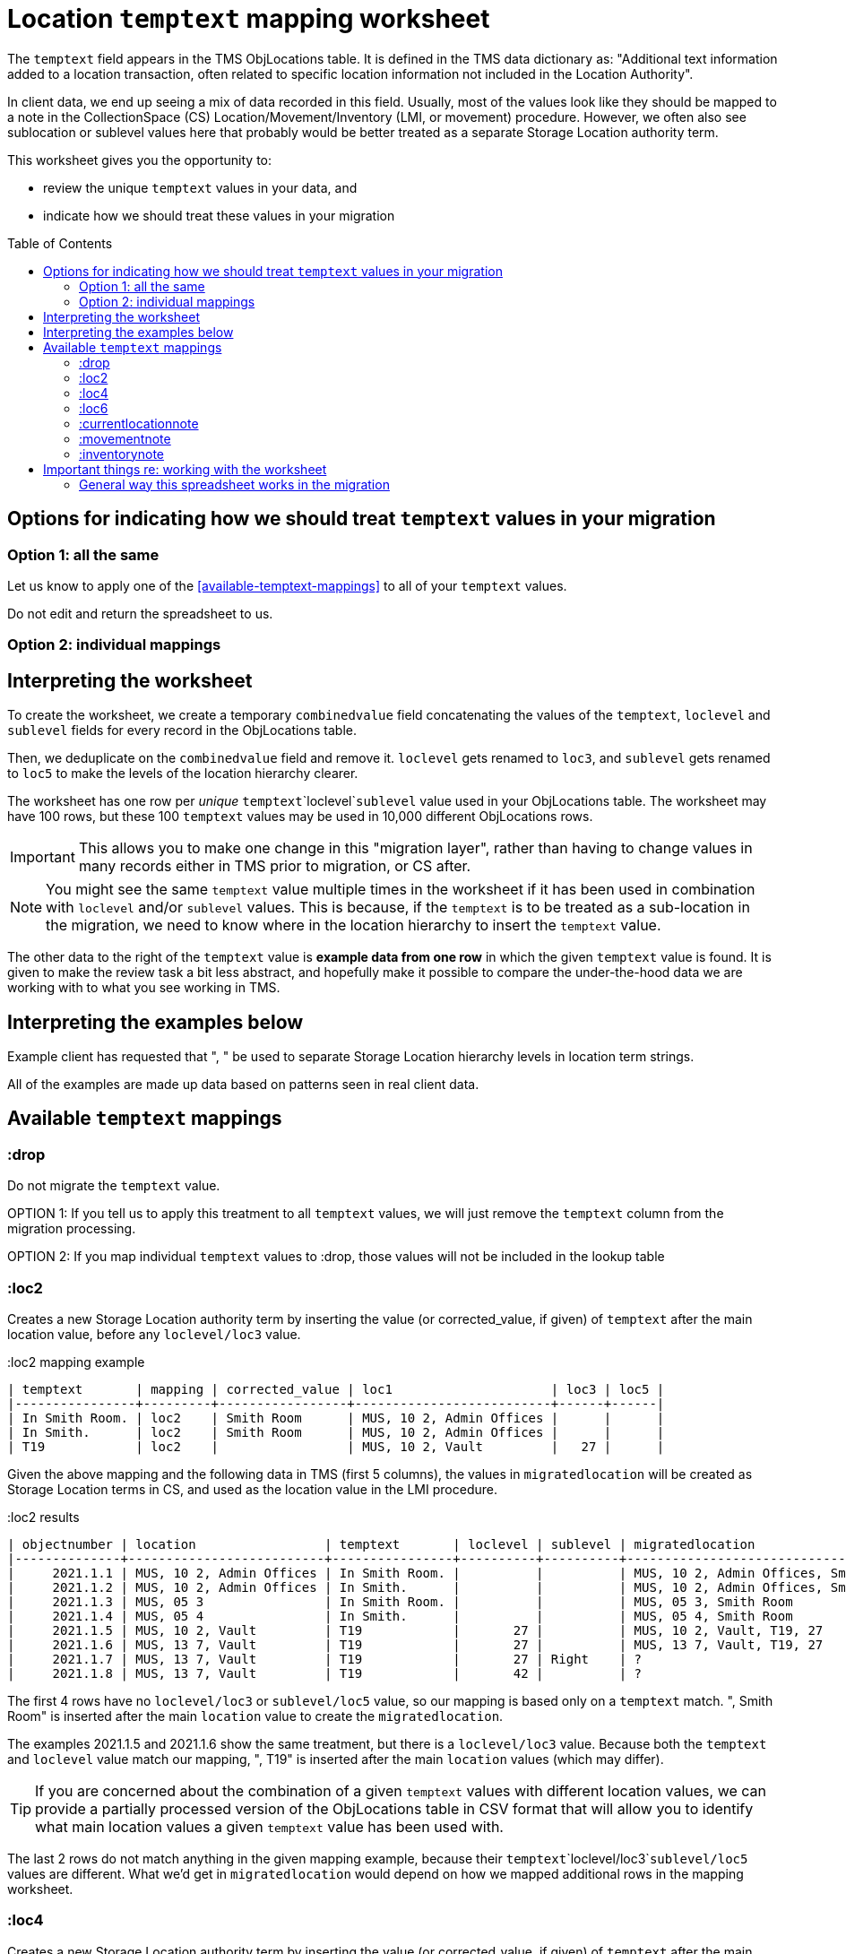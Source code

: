 :toc:
:toc-placement!:
:toclevels: 4

ifdef::env-github[]
:tip-caption: :bulb:
:note-caption: :information_source:
:important-caption: :heavy_exclamation_mark:
:caution-caption: :fire:
:warning-caption: :warning:
:imagesdir: https://raw.githubusercontent.com/lyrasis/kiba-tms/main/doc/img
endif::[]

= Location `temptext` mapping worksheet

The `temptext` field appears in the TMS ObjLocations table. It is defined in the TMS data dictionary as: "Additional text information added to a location transaction, often related to specific location information not included in the Location Authority".

In client data, we end up seeing a mix of data recorded in this field. Usually, most of the values look like they should be mapped to a note in the CollectionSpace (CS) Location/Movement/Inventory (LMI, or movement) procedure. However, we often also see sublocation or sublevel values here that probably would be better treated as a separate Storage Location authority term.

This worksheet gives you the opportunity to:

* review the unique `temptext` values in your data, and
* indicate how we should treat these values in your migration

toc::[]

== Options for indicating how we should treat `temptext` values in your migration

=== Option 1: all the same

Let us know to apply one of the <<available-temptext-mappings>> to all of your `temptext` values.

Do not edit and return the spreadsheet to us.

=== Option 2: individual mappings

== Interpreting the worksheet
To create the worksheet, we create a temporary `combinedvalue` field concatenating the values of the `temptext`, `loclevel` and `sublevel` fields for every record in the ObjLocations table.

Then, we deduplicate on the `combinedvalue` field and remove it. `loclevel` gets renamed to `loc3`, and `sublevel` gets renamed to `loc5` to make the levels of the location hierarchy clearer.

The worksheet has one row per _unique_ `temptext`+`loclevel`+`sublevel` value used in your ObjLocations table. The worksheet may have 100 rows, but these 100 `temptext` values may be used in 10,000 different ObjLocations rows.

IMPORTANT: This allows you to make one change in this "migration layer", rather than having to change values in many records either in TMS prior to migration, or CS after.

NOTE: You might see the same `temptext` value multiple times in the worksheet if it has been used in combination with `loclevel` and/or `sublevel` values. This is because, if the `temptext` is to be treated as a sub-location in the migration, we need to know where in the location hierarchy to insert the `temptext` value.

The other data to the right of the `temptext` value is *example data from one row* in which the given `temptext` value is found. It is given to make the review task a bit less abstract, and hopefully make it possible to compare the under-the-hood data we are working with to what you see working in TMS.

== Interpreting the examples below

Example client has requested that ", " be used to separate Storage Location hierarchy levels in location term strings.

All of the examples are made up data based on patterns seen in real client data.

== Available `temptext` mappings

=== :drop
Do not migrate the `temptext` value.

OPTION 1: If you tell us to apply this treatment to all `temptext` values, we will just remove the `temptext` column from the migration processing.

OPTION 2: If you map individual `temptext` values to :drop, those values will not be included in the lookup table

=== :loc2

Creates a new Storage Location authority term by inserting the value (or corrected_value, if given) of `temptext` after the main location value, before any `loclevel/loc3` value.

.:loc2 mapping example
....
| temptext       | mapping | corrected_value | loc1                     | loc3 | loc5 |
|----------------+---------+-----------------+--------------------------+------+------|
| In Smith Room. | loc2    | Smith Room      | MUS, 10 2, Admin Offices |      |      |
| In Smith.      | loc2    | Smith Room      | MUS, 10 2, Admin Offices |      |      |
| T19            | loc2    |                 | MUS, 10 2, Vault         |   27 |      |
....

Given the above mapping and the following data in TMS (first 5 columns), the values in `migratedlocation` will be created as Storage Location terms in CS, and used as the location value in the LMI procedure.

.:loc2 results
....
| objectnumber | location                 | temptext       | loclevel | sublevel | migratedlocation                     |
|--------------+--------------------------+----------------+----------+----------+--------------------------------------|
|     2021.1.1 | MUS, 10 2, Admin Offices | In Smith Room. |          |          | MUS, 10 2, Admin Offices, Smith Room |
|     2021.1.2 | MUS, 10 2, Admin Offices | In Smith.      |          |          | MUS, 10 2, Admin Offices, Smith Room |
|     2021.1.3 | MUS, 05 3                | In Smith Room. |          |          | MUS, 05 3, Smith Room                |
|     2021.1.4 | MUS, 05 4                | In Smith.      |          |          | MUS, 05 4, Smith Room                |
|     2021.1.5 | MUS, 10 2, Vault         | T19            |       27 |          | MUS, 10 2, Vault, T19, 27            |
|     2021.1.6 | MUS, 13 7, Vault         | T19            |       27 |          | MUS, 13 7, Vault, T19, 27            |
|     2021.1.7 | MUS, 13 7, Vault         | T19            |       27 | Right    | ?                                    |
|     2021.1.8 | MUS, 13 7, Vault         | T19            |       42 |          | ?                                    |
....

The first 4 rows have no `loclevel/loc3` or `sublevel/loc5` value, so our mapping is based only on a `temptext` match. ", Smith Room" is inserted after the main `location` value to create the `migratedlocation`.

The examples 2021.1.5 and 2021.1.6 show the same treatment, but there is a `loclevel/loc3` value. Because both the `temptext` and `loclevel` value match our mapping, ", T19" is inserted after the main `location` values (which may differ).

TIP: If you are concerned about the combination of a given `temptext` values with different location values, we can provide a partially processed version of the ObjLocations table in CSV format that will allow you to identify what main location values a given `temptext` value has been used with.

The last 2 rows do not match anything in the given mapping example, because their `temptext`+`loclevel/loc3`+`sublevel/loc5` values are different. What we'd get in `migratedlocation` would depend on how we mapped additional rows in the mapping worksheet.


=== :loc4

Creates a new Storage Location authority term by inserting the value (or corrected_value, if given) of `temptext` after the main location value, after any `loclevel/loc3` value, but before any `sublevel/loc5` value.

.:loc4 mapping example
....
| temptext       | mapping | corrected_value | loc1                     | loc3 | loc5  |
|----------------+---------+-----------------+--------------------------+------+-------|
| In Smith Room. | loc4    | Smith Room      | MUS, 10 2, Admin Offices |      |       |
| In Smith.      | loc4    | Smith Room      | MUS, 10 2, Admin Offices |      |       |
| T19            | loc4    |                 | MUS, 10 2, Vault         |   27 |       |
| T19            | loc4    |                 | MUS, 10 2, Vault         |   27 | Right |
....

Given the above mapping and the following data in TMS (first 5 columns), the values in `migratedlocation` will be created as Storage Location terms in CS, and used as the location value in the LMI procedure.

.:loc4 results
....
| objectnumber | location                 | temptext       | loclevel | sublevel | migratedlocation                     |
|--------------+--------------------------+----------------+----------+----------+--------------------------------------|
|     2021.1.1 | MUS, 10 2, Admin Offices | In Smith Room. |          |          | MUS, 10 2, Admin Offices, Smith Room |
|     2021.1.2 | MUS, 10 2, Admin Offices | In Smith.      |          |          | MUS, 10 2, Admin Offices, Smith Room |
|     2021.1.3 | MUS, 05 3                | In Smith Room. |          |          | MUS, 05 3, Smith Room                |
|     2021.1.4 | MUS, 05 4                | In Smith.      |          |          | MUS, 05 4, Smith Room                |
|     2021.1.5 | MUS, 10 2, Vault         | T19            |       27 |          | MUS, 10 2, Vault, 27, T19            |
|     2021.1.6 | MUS, 13 7, Vault         | T19            |       27 |          | MUS, 13 7, Vault, 27, T19            |
|     2021.1.7 | MUS, 13 7, Vault         | T19            |       27 | Right    | MUS, 13 7, Vault, 27, T19, Right     |
|     2021.1.8 | MUS, 13 7, Vault         | T19            |       42 |          | ?                                    |
....

The first 4 rows have no `loclevel/loc3` or `sublevel/loc5` value, so our mapping is based only on a `temptext` match. ", Smith Room" is inserted after the main `location` value to create the `migratedlocation`.

The examples 2021.1.5 and 2021.1.6 show the same treatment, but there is a `loclevel/loc3` value. Because both the `temptext` and `loclevel` value match our mapping, ", T19" is inserted after the main `location` value (which may differ), and after the `loclevel/loc3` value.

The 2021.1.7 example matches the final row in the example mappings, and shows that the `temptext` value is inserted between `loclevel/loc3` and `sublevel/loc5` values.

The last row does not match anything in the given mapping example, because the `temptext`+`loclevel/loc3`+`sublevel/loc5` value is different. What we'd get in `migratedlocation` would depend on how we mapped additional rows in the mapping worksheet.

=== :loc6

Creates a new Storage Location authority term by inserting the value (or corrected_value, if given) of `temptext` after the main location value, and after any `loclevel/loc3` or `sublevel/loc5` values.

.:loc6 mapping example
....
| temptext       | mapping | corrected_value | loc1                     | loc3 | loc5  |
|----------------+---------+-----------------+--------------------------+------+-------|
| In Smith Room. | loc6    | Smith Room      | MUS, 10 2, Admin Offices |      |       |
| In Smith.      | loc6    | Smith Room      | MUS, 10 2, Admin Offices |      |       |
| T19            | loc6    |                 | MUS, 10 2, Vault         |   27 |       |
| T19            | loc6    |                 | MUS, 10 2, Vault         |   27 | Right |
| T19            | loc6    |                 | MUS, 10 2, Vault         |   42 |       |
....

Given the above mapping and the following data in TMS (first 5 columns), the values in `migratedlocation` will be created as Storage Location terms in CS, and used as the location value in the LMI procedure.

.:loc6 results
....
| objectnumber | location                 | temptext       | loclevel | sublevel | migratedlocation                     |
|--------------+--------------------------+----------------+----------+----------+--------------------------------------|
|     2021.1.1 | MUS, 10 2, Admin Offices | In Smith Room. |          |          | MUS, 10 2, Admin Offices, Smith Room |
|     2021.1.2 | MUS, 10 2, Admin Offices | In Smith.      |          |          | MUS, 10 2, Admin Offices, Smith Room |
|     2021.1.3 | MUS, 05 3                | In Smith Room. |          |          | MUS, 05 3, Smith Room                |
|     2021.1.4 | MUS, 05 4                | In Smith.      |          |          | MUS, 05 4, Smith Room                |
|     2021.1.5 | MUS, 10 2, Vault         | T19            |       27 |          | MUS, 10 2, Vault, 27, T19            |
|     2021.1.6 | MUS, 13 7, Vault         | T19            |       27 |          | MUS, 13 7, Vault, 27, T19            |
|     2021.1.7 | MUS, 13 7, Vault         | T19            |       27 | Right    | MUS, 13 7, Vault, 27, Right, T19     |
|     2021.1.8 | MUS, 13 7, Vault         | T19            |       42 |          | MUS, 13 7, Vault, 42, T19            |
....

The first 4 rows have no `loclevel/loc3` or `sublevel/loc5` value, so our mapping is based only on a `temptext` match. ", Smith Room" is inserted after the main `location` value to create the `migratedlocation`.

The examples 2021.1.5 and 2021.1.6 show the same treatment, but there is a `loclevel/loc3` value. Because both the `temptext` and `loclevel` value match our mapping, ", T19" is inserted after the main `location` value (which may differ), and after the `loclevel/loc3` value.

The 2021.1.7 example matches the final row in the example mappings, and shows that the `temptext` value is inserted after the `loclevel/loc3` and `sublevel/loc5` values.

The last row matches the final row of our mapping, so now shows the `temptext` value inserted in the `migratedlocation` value.

=== :currentlocationnote

No additional Storage Location authority term is created.

The value of `temptext` (or the provided `corrected_value` if given) is mapped to the current location note field of LMI procedures derived from rows with matching `temptext`+`loclevel/loc3`+`sublevel/loc5` values.

.:currentlocationnote mapping example
....
| temptext                                  | mapping             | corrected_value | loc1                   | loc3 | loc5 |
|-------------------------------------------+---------------------+-----------------+------------------------+------+------|
| S18. Put into mylar for long term storage | currentlocationnote |                 | MUS, 10 2, Vault, T290 |      |      |
....

.:currentlocationnote result
image::temptext_currentlocationnote.png[2303]
+++&nbsp;+++

=== :movementnote

No additional Storage Location authority term is created.

The value of `temptext` (or the provided `corrected_value` if given) is mapped to the movement note field of LMI procedures derived from rows with matching `temptext`+`loclevel/loc3`+`sublevel/loc5` values.

.:movementnote mapping example
....
| temptext                                  | mapping      | corrected_value | loc1                   | loc3 | loc5 |
|-------------------------------------------+--------------+-----------------+------------------------+------+------|
| S18. Put into mylar for long term storage | movementnote |                 | MUS, 10 2, Vault, T290 |      |      |
....

.:movementnote result
image::temptext_movementnote.png[2302]
+++&nbsp;+++

=== :inventorynote

No additional Storage Location authority term is created.

The value of `temptext` (or the provided `corrected_value` if given) is mapped to the inventory note field of LMI procedures derived from rows with matching `temptext`+`loclevel/loc3`+`sublevel/loc5` values.

.:inventorynote mapping example
....
| temptext                                  | mapping       | corrected_value | loc1                   | loc3 | loc5 |
|-------------------------------------------+---------------+-----------------+------------------------+------+------|
| S18. Put into mylar for long term storage | inventorynote |                 | MUS, 10 2, Vault, T290 |      |      |
....

.:inventorynote result
image::temptext_inventorynote.png[2302]
+++&nbsp;+++

== Important things re: working with the worksheet

Make sure to follow these instructions if you are
* **Only enter/change data in the following columns**
** `mapping`
** `corrected_value`
* **Do not change column names** or we may not be able to merge your work back into the migration.
* **Do not add or delete any rows**
* It is fine to sort/filter the worksheet however you want in order to review and edit your data.
* Feel free to change the order of the columns to support your work.

If you find issues that cannot be cleaned up/fixed via this spreadsheet, you will need to fix them either in TMS prior to providing final data for production migration, or in CS after the production migration.

=== General way this spreadsheet works in the migration
You make changes and additions in the spreadsheet as per the instructions below. You return the completed worksheet to LYRASIS migration staff.

The spreadsheet then becomes another data source in the migration. The `fulllocid` column allows us to match each row up to the original TMS data it came from. Essentially, we use this to create a "just in the migration process" virtual version of your data.

At the beginning of the final phase of the migration, when you send us the final data to migrate into your production CS, we will run the final data through this process, generate the "just in the migration process" version of your data, and re-check it for new duplicates or any other issues. At this point, you may need to complete a smaller version of this spreadsheet to handle any issues introduced by new data in the system.
